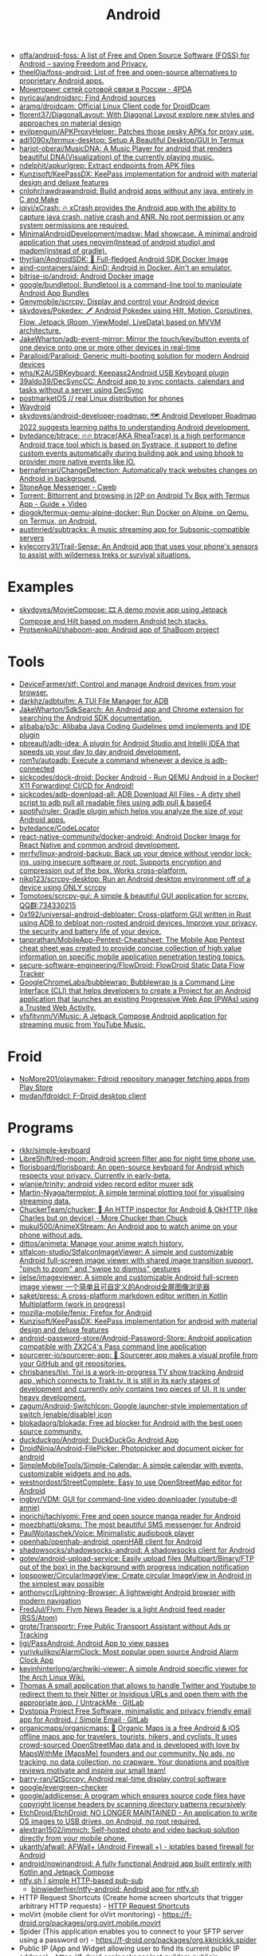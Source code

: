 :PROPERTIES:
:ID:       786eb85d-c7f8-4d90-8e6b-3cb99e6b5e32
:END:
#+title: Android

- [[https://github.com/offa/android-foss][offa/android-foss: A list of Free and Open Source Software (FOSS) for Android – saving Freedom and Privacy.]]
- [[https://github.com/theel0ja/foss-android][theel0ja/foss-android: List of free and open-source alternatives to proprietary Android apps.]]
- [[https://4pda.ru/forum/index.php?showtopic=820777][Мониторинг сетей сотовой связи в России - 4PDA]]
- [[https://github.com/pyricau/androidsrc][pyricau/androidsrc: Find Android sources]]
- [[https://github.com/aramg/droidcam][aramg/droidcam: Official Linux Client code for DroidDcam]]
- [[https://github.com/florent37/DiagonalLayout][florent37/DiagonalLayout: With Diagonal Layout explore new styles and approaches on material design]]
- [[https://github.com/evilpenguin/APKProxyHelper][evilpenguin/APKProxyHelper: Patches those pesky APKs for proxy use.]]
- [[https://github.com/adi1090x/termux-desktop][adi1090x/termux-desktop: Setup A Beautiful Desktop/GUI In Termux]]
- [[https://github.com/harjot-oberai/MusicDNA][harjot-oberai/MusicDNA: A Music Player for android that renders beautiful DNA(Visualization) of the currently playing music.]]
- [[https://github.com/ndelphit/apkurlgrep][ndelphit/apkurlgrep: Extract endpoints from APK files]]
- [[https://github.com/Kunzisoft/KeePassDX][Kunzisoft/KeePassDX: KeePass implementation for android with material design and deluxe features]]
- [[https://github.com/cnlohr/rawdrawandroid][cnlohr/rawdrawandroid: Build android apps without any java, entirely in C and Make]]
- [[https://github.com/iqiyi/xCrash][iqiyi/xCrash: 🔥 xCrash provides the Android app with the ability to capture java crash, native crash and ANR. No root permission or any system permissions are required.]]
- [[https://github.com/MinimalAndroidDevelopment/madsw][MinimalAndroidDevelopment/madsw: Mad showcase. A minimal android application that uses neovim(Instead of android studio) and madpm(instead of gradle).]]
- [[https://github.com/thyrlian/AndroidSDK][thyrlian/AndroidSDK: 🐳 Full-fledged Android SDK Docker Image]]
- [[https://github.com/aind-containers/aind][aind-containers/aind: AinD: Android in Docker. Ain't an emulator.]]
- [[https://github.com/bitrise-io/android][bitrise-io/android: Android Docker image]]
- [[https://github.com/google/bundletool][google/bundletool: Bundletool is a command-line tool to manipulate Android App Bundles]]
- [[https://github.com/Genymobile/scrcpy][Genymobile/scrcpy: Display and control your Android device]]
- [[https://github.com/skydoves/Pokedex][skydoves/Pokedex: 🗡️ Android Pokedex using Hilt, Motion, Coroutines, Flow, Jetpack (Room, ViewModel, LiveData) based on MVVM architecture.]]
- [[https://github.com/JakeWharton/adb-event-mirror][JakeWharton/adb-event-mirror: Mirror the touch/key/button events of one device onto one or more other devices in real-time]]
- [[https://github.com/Paralloid/Paralloid][Paralloid/Paralloid: Generic multi-booting solution for modern Android devices]]
- [[https://github.com/whs/K2AUSBKeyboard][whs/K2AUSBKeyboard: Keepass2Android USB Keyboard plugin]]
- [[https://github.com/39aldo39/DecSyncCC][39aldo39/DecSyncCC: Android app to sync contacts, calendars and tasks without a server using DecSync]]
- [[https://postmarketos.org/][postmarketOS // real Linux distribution for phones]]
- [[https://waydro.id/][Waydroid]]
- [[https://github.com/skydoves/android-developer-roadmap][skydoves/android-developer-roadmap: 🗺 Android Developer Roadmap 2022 suggests learning paths to understanding Android development.]]
- [[https://github.com/bytedance/btrace][bytedance/btrace: 🔥🔥 btrace(AKA RheaTrace) is a high performance Android trace tool which is based on Systrace, it support to define custom events automatically during building apk and using bhook to provider more native events like IO.]]
- [[https://github.com/bernaferrari/ChangeDetection][bernaferrari/ChangeDetection: Automatically track websites changes on Android in background.]]
- [[https://cweb.gitlab.io/StoneAge.html][StoneAge Messenger - Cweb]]
- [[http://tracker2.postman.i2p/index.php?view=TorrentDetail&id=63723][Torrent: Bittorrent and browsing in I2P on Android Tv Box with Termux App - Guide + Video]]
- [[https://github.com/diogok/termux-qemu-alpine-docker][diogok/termux-qemu-alpine-docker: Run Docker on Alpine, on Qemu, on Termux, on Android.]]
- [[https://github.com/austinried/subtracks][austinried/subtracks: A music streaming app for Subsonic-compatible servers]]
- [[https://github.com/kylecorry31/Trail-Sense][kylecorry31/Trail-Sense: An Android app that uses your phone's sensors to assist with wilderness treks or survival situations.]]

* Examples
- [[https://github.com/skydoves/MovieCompose][skydoves/MovieCompose: 🎞 A demo movie app using Jetpack Compose and Hilt based on modern Android tech stacks.]]
- [[https://github.com/ProtsenkoAI/shaboom-app][ProtsenkoAI/shaboom-app: Android app of ShaBoom project]]

* Tools
- [[https://github.com/DeviceFarmer/stf][DeviceFarmer/stf: Control and manage Android devices from your browser.]]
- [[https://github.com/darkhz/adbtuifm][darkhz/adbtuifm: A TUI File Manager for ADB]]
- [[https://github.com/JakeWharton/SdkSearch][JakeWharton/SdkSearch: An Android app and Chrome extension for searching the Android SDK documentation.]]
- [[https://github.com/alibaba/p3c][alibaba/p3c: Alibaba Java Coding Guidelines pmd implements and IDE plugin]]
- [[https://github.com/pbreault/adb-idea][pbreault/adb-idea: A plugin for Android Studio and Intellij IDEA that speeds up your day to day android development.]]
- [[https://github.com/rom1v/autoadb][rom1v/autoadb: Execute a command whenever a device is adb-connected]]
- [[https://github.com/sickcodes/dock-droid][sickcodes/dock-droid: Docker Android - Run QEMU Android in a Docker! X11 Forwarding! CI/CD for Android!]]
- [[https://github.com/sickcodes/adb-download-all][sickcodes/adb-download-all: ADB Download All Files - A dirty shell script to adb pull all readable files using adb pull & base64]]
- [[https://github.com/spotify/ruler][spotify/ruler: Gradle plugin which helps you analyze the size of your Android apps.]]
- [[https://github.com/bytedance/CodeLocator][bytedance/CodeLocator]]
- [[https://github.com/react-native-community/docker-android][react-native-community/docker-android: Android Docker Image for React Native and common android development.]]
- [[https://github.com/mrrfv/linux-android-backup][mrrfv/linux-android-backup: Back up your device without vendor lock-ins, using insecure software or root. Supports encryption and compression out of the box. Works cross-platform.]]
- [[https://github.com/nikp123/scrcpy-desktop][nikp123/scrcpy-desktop: Run an Android desktop environment off of a device using ONLY scrcpy]]
- [[https://github.com/Tomotoes/scrcpy-gui][Tomotoes/scrcpy-gui: A simple & beautiful GUI application for scrcpy. QQ群:734330215]]
- [[https://github.com/0x192/universal-android-debloater][0x192/universal-android-debloater: Cross-platform GUI written in Rust using ADB to debloat non-rooted android devices. Improve your privacy, the security and battery life of your device.]]
- [[https://github.com/tanprathan/MobileApp-Pentest-Cheatsheet][tanprathan/MobileApp-Pentest-Cheatsheet: The Mobile App Pentest cheat sheet was created to provide concise collection of high value information on specific mobile application penetration testing topics.]]
- [[https://github.com/secure-software-engineering/FlowDroid][secure-software-engineering/FlowDroid: FlowDroid Static Data Flow Tracker]]
- [[https://github.com/GoogleChromeLabs/bubblewrap][GoogleChromeLabs/bubblewrap: Bubblewrap is a Command Line Interface (CLI) that helps developers to create a Project for an Android application that launches an existing Progressive Web App (PWAs) using a Trusted Web Activity.]]
- [[https://github.com/vfsfitvnm/ViMusic][vfsfitvnm/ViMusic: A Jetpack Compose Android application for streaming music from YouTube Music.]]

* Froid
- [[https://github.com/NoMore201/playmaker][NoMore201/playmaker: Fdroid repository manager fetching apps from Play Store]]
- [[https://github.com/mvdan/fdroidcl][mvdan/fdroidcl: F-Droid desktop client]]

* Programs
- [[https://github.com/rkkr/simple-keyboard?auto_subscribed=false][rkkr/simple-keyboard]]
- [[https://github.com/LibreShift/red-moon][LibreShift/red-moon: Android screen filter app for night time phone use.]]
- [[https://github.com/florisboard/florisboard][florisboard/florisboard: An open-source keyboard for Android which respects your privacy. Currently in early-beta.]]
- [[https://github.com/wlanjie/trinity][wlanjie/trinity: android video record editor muxer sdk]]
- [[https://github.com/Martin-Nyaga/termplot][Martin-Nyaga/termplot: A simple terminal plotting tool for visualising streaming data.]]
- [[https://github.com/ChuckerTeam/chucker][ChuckerTeam/chucker: 🔎 An HTTP inspector for Android & OkHTTP (like Charles but on device) - More Chucker than Chuck]]
- [[https://github.com/mukul500/AnimeXStream][mukul500/AnimeXStream: An Android app to watch anime on your phone without ads.]]
- [[https://github.com/dittos/animeta][dittos/animeta: Manage your anime watch history.]]
- [[https://github.com/stfalcon-studio/StfalconImageViewer][stfalcon-studio/StfalconImageViewer: A simple and customizable Android full-screen image viewer with shared image transition support, "pinch to zoom" and "swipe to dismiss" gestures]]
- [[https://github.com/iielse/imageviewer][iielse/imageviewer: A simple and customizable Android full-screen image viewer 一个简单且可自定义的Android全屏图像浏览器]]
- [[https://github.com/saket/press][saket/press: A cross-platform markdown editor written in Kotlin Multiplatform (work in progress)]]
- [[https://github.com/mozilla-mobile/fenix][mozilla-mobile/fenix: Firefox for Android]]
- [[https://github.com/Kunzisoft/KeePassDX][Kunzisoft/KeePassDX: KeePass implementation for android with material design and deluxe features]]
- [[https://github.com/android-password-store/Android-Password-Store][android-password-store/Android-Password-Store: Android application compatible with ZX2C4's Pass command line application]]
- [[https://github.com/sourcerer-io/sourcerer-app][sourcerer-io/sourcerer-app: 🦄 Sourcerer app makes a visual profile from your GitHub and git repositories.]]
- [[https://github.com/chrisbanes/tivi][chrisbanes/tivi: Tivi is a work-in-progress TV show tracking Android app, which connects to Trakt.tv. It is still in its early stages of development and currently only contains two pieces of UI. It is under heavy development.]]
- [[https://github.com/zagum/Android-SwitchIcon][zagum/Android-SwitchIcon: Google launcher-style implementation of switch (enable/disable) icon]]
- [[https://github.com/blokadaorg/blokada][blokadaorg/blokada: Free ad blocker for Android with the best open source community.]]
- [[https://github.com/duckduckgo/Android][duckduckgo/Android: DuckDuckGo Android App]]
- [[https://github.com/DroidNinja/Android-FilePicker][DroidNinja/Android-FilePicker: Photopicker and document picker for android]]
- [[https://github.com/SimpleMobileTools/Simple-Calendar][SimpleMobileTools/Simple-Calendar: A simple calendar with events, customizable widgets and no ads.]]
- [[https://github.com/westnordost/StreetComplete][westnordost/StreetComplete: Easy to use OpenStreetMap editor for Android]]
- [[https://github.com/ingbyr/VDM][ingbyr/VDM: GUI for command-line video downloader (youtube-dl annie)]]
- [[https://github.com/inorichi/tachiyomi][inorichi/tachiyomi: Free and open source manga reader for Android]]
- [[https://github.com/moezbhatti/qksms][moezbhatti/qksms: The most beautiful SMS messenger for Android]]
- [[https://github.com/PaulWoitaschek/Voice][PaulWoitaschek/Voice: Minimalistic audiobook player]]
- [[https://github.com/openhab/openhab-android][openhab/openhab-android: openHAB client for Android]]
- [[https://github.com/shadowsocks/shadowsocks-android][shadowsocks/shadowsocks-android: A shadowsocks client for Android]]
- [[https://github.com/gotev/android-upload-service][gotev/android-upload-service: Easily upload files (Multipart/Binary/FTP out of the box) in the background with progress indication notification]]
- [[https://github.com/lopspower/CircularImageView][lopspower/CircularImageView: Create circular ImageView in Android in the simplest way possible]]
- [[https://github.com/anthonycr/Lightning-Browser][anthonycr/Lightning-Browser: A lightweight Android browser with modern navigation]]
- [[https://github.com/FredJul/Flym][FredJul/Flym: Flym News Reader is a light Android feed reader (RSS/Atom)]]
- [[https://github.com/grote/Transportr][grote/Transportr: Free Public Transport Assistant without Ads or Tracking]]
- [[https://github.com/ligi/PassAndroid][ligi/PassAndroid: Android App to view passes]]
- [[https://github.com/yuriykulikov/AlarmClock][yuriykulikov/AlarmClock: Most popular open source Android Alarm Clock App]]
- [[https://github.com/kevinhinterlong/archwiki-viewer][kevinhinterlong/archwiki-viewer: A simple Android specific viewer for the Arch Linux Wiki.]]
- [[https://framagit.org/tom79/nitterizeme][Thomas A small application that allows to handle Twitter and Youtube to redirect them to their Nitter or Invidious URLs and open them with the appropriate app. / UntrackMe · GitLab]]
- [[https://framagit.org/dystopia-project/simple-email][Dystopia Project Free Software, minimalistic and privacy friendly email app for Android. / Simple Email · GitLab]]
- [[https://github.com/organicmaps/organicmaps][organicmaps/organicmaps: 🍃 Organic Maps is a free Android & iOS offline maps app for travelers, tourists, hikers, and cyclists. It uses crowd-sourced OpenStreetMap data and is developed with love by MapsWithMe (MapsMe) founders and our community. No ads, no tracking, no data collection, no crapware. Your donations and positive reviews motivate and inspire our small team!]]
- [[https://github.com/barry-ran/QtScrcpy][barry-ran/QtScrcpy: Android real-time display control software]]
- [[https://github.com/google/evergreen-checker][google/evergreen-checker]]
- [[https://github.com/google/addlicense][google/addlicense: A program which ensures source code files have copyright license headers by scanning directory patterns recursively]]
- [[https://github.com/EtchDroid/EtchDroid][EtchDroid/EtchDroid: NO LONGER MAINTAINED - An application to write OS images to USB drives, on Android, no root required.]]
- [[https://github.com/alextran1502/immich][alextran1502/immich: Self-hosted photo and video backup solution directly from your mobile phone.]]
- [[https://github.com/ukanth/afwall][ukanth/afwall: AFWall+ (Android Firewall +) - iptables based firewall for Android]]
- [[https://github.com/android/nowinandroid?auto_subscribed=false&utm_campaign=explore-email&utm_medium=email&utm_source=newsletter&utm_term=weekly][android/nowinandroid: A fully functional Android app built entirely with Kotlin and Jetpack Compose]]
- [[https://ntfy.sh/][ntfy.sh | simple HTTP-based pub-sub]]
  - [[https://github.com/binwiederhier/ntfy-android][binwiederhier/ntfy-android: Android app for ntfy.sh]]
- HTTP Request Shortcuts (Create home screen shortcuts that trigger arbitrary HTTP requests) - [[https://f-droid.org/packages/ch.rmy.android.http_shortcuts][HTTP Request Shortcuts]]
- moVirt (mobile client for oVirt monitoring) - https://f-droid.org/packages/org.ovirt.mobile.movirt
- Spider (This application enables you to connect to your SFTP server using a password or) - https://f-droid.org/packages/org.kknickkk.spider
- Public IP (App and Widget allowing user to find its current public IP address) - https://f-droid.org/packages/net.guildem.publicip
- RestSMS (REST service to send SMS via your Android device) - https://f-droid.org/packages/net.xcreen.restsms
- Wi-Fi Reminders (Unknown application) - https://f-droid.org/packages/ru.glesik.wifireminders
- ADB⚡OTG (Run ADB commands without a computer (no ROOT needed)) - https://f-droid.org/packages/com.htetznaing.adbotg
- TSVNC (Small and simple VNC client.) - https://f-droid.org/packages/de.toshsoft.tsvnc
- Greentooth (Automatic Bluetooth disabler) - https://f-droid.org/packages/com.smilla.greentooth
- qBController (handling qBittorrent servers) - https://f-droid.org/packages/com.lgallardo.qbittorrentclient
- mpv remote (Android application to control mpv running on another computer.) - https://f-droid.org/packages/miccah.mpvremote
- BootBoi (Turn on/off your remote machine without leaving your couch!) - https://f-droid.org/packages/com.elektropepi.bootboi
- Vernet (Host and Port scanner. Ping IP or domain.) - https://f-droid.org/packages/org.fsociety.vernet
- droidVNC-NG (VNC server app that does not require root privileges.) - https://f-droid.org/packages/net.christianbeier.droidvnc_ng
- ServeIt (A simple http-server on android using flutter.) - https://f-droid.org/packages/com.example.flutter_http_server
- Webmon (Monitor web services and get notified, if a service becomes unavailable.) - https://f-droid.org/packages/ooo.akito.webmon
- Presence Publisher (Regularly publish to an MQTT topic) - https://f-droid.org/packages/org.ostrya.presencepublisher
- AndroTainer (Manage your docker containers via your smartphone) - https://f-droid.org/packages/com.dokeraj.androtainer
- AVNC (Fast & Secure VNC client for Android) - https://f-droid.org/packages/com.gaurav.avnc
- [[https://github.com/DroidPHP/DroidPHP][DroidPHP/DroidPHP: DroidPHP is a small, fast and lightweight open source Web Server for Android]]
- [[https://github.com/zt64/Hyperion][zt64/Hyperion: An alternative YouTube front-end]]
- [[https://github.com/theAkito/webmon][theAkito/webmon: Android app for monitoring web services. Notifies you of any HTTP or Onion destination not being available.]]
- [[https://github.com/libre-tube/LibreTube][libre-tube/LibreTube: An alternative frontend for YouTube, for Android. [WIP]]]
- [[https://github.com/NeoApplications/Neo-Store][NeoApplications/Neo-Store: F-Droid client with Material UI.]]
- [[https://github.com/NeoApplications/Neo-Backup][NeoApplications/Neo-Backup: backup manager for android]]
- [[https://github.com/rom1v/sndcpy][rom1v/sndcpy: Android audio forwarding (scrcpy, but for audio)]]
- [[https://github.com/phikal/ReGeX][phikal/ReGeX: A Regular Expression game for Android]]
** Games
- [[https://github.com/AbhiramVAnand/Lucky][AbhiramVAnand/Lucky: Lucky is a simple android game]]
** Misc
- [[https://github.com/mvt-project/mvt][mvt-project/mvt: MVT is a forensic tool to look for signs of infection in smartphone devices]]

** Proprietary
- [[https://audiorelay.net/][Stream your PC audio to your phone - AudioRelay]]
- [[https://4pda.to/forum/index.php?showtopic=1031584][NokoPrint — Печать по Wi-Fi, Bluetooth и USB - 4PDA]]
- [[https://pikabu.ru/story/upakuy_pallet_bratukha_upakuy_8231944][Упакуй паллет, братуха, упакуй... | Пикабу]]
- [[https://pikabu.ru/story/zhurnal_schyotchikov_v20_5086251][Журнал счётчиков v.2.0 | Пикабу]]- [[https://pikabu.ru/story/kalkulyator_dlya_podguznikov_6534402][Калькулятор для подгузников | Пикабу]]

** Emulators
- [[https://github.com/Swordfish90/Lemuroid][Swordfish90/Lemuroid: All in one emulator on Android!]]

* Sites
- [[https://trashbox.ru/][Трешбокс.ру]]

* API
- [[https://github.com/afollestad/drag-select-recyclerview][afollestad/drag-select-recyclerview: 👇 Easy Google Photos style multi-selection for RecyclerViews, powered by Kotlin and AndroidX.]]
- [[https://github.com/VKCOM/vk-android-sdk][VKCOM/vk-android-sdk: Android library for working with VK API, authorization through VK app, using VK functions.]]

* Xiaomi
- [[https://github.com/Szaki/XiaomiADBFastbootTools][Szaki/XiaomiADBFastbootTools: A simple tool for managing Xiaomi devices on desktop using ADB and Fastboot]]a

* Libraries
- [[https://github.com/ajalt/clikt][ajalt/clikt: Multiplatform command line interface parsing for Kotlin]]

* Linux

- [[https://github.com/Flytreels/termux-archlinux][termux-archlinux]]

* Security

- [[https://github.com/dwisiswant0/apkleaks][dwisiswant0/apkleaks: Scanning APK file for URIs, endpoints & secrets.]]

* Backup

#+BEGIN_SRC bash
  #!/bin/bash
  # https://github.com/dwisiswant0/xiaomi-backup/blob/master/backup.sh

  PACKAGES=`adb shell pm list packages -f | cut -d ":" -f2`

  for package in ${PACKAGES}; do
      apk=`echo ${package} | grep -Eo ".*\.apk"`
      pkg=`echo ${package} | rev | cut -d "=" -f1 | rev`
      [[ ${apk} =~ "/data"* ]] && adb pull "${apk}" "${PWD}/${pkg}.apk"
  done
#+END_SRC
